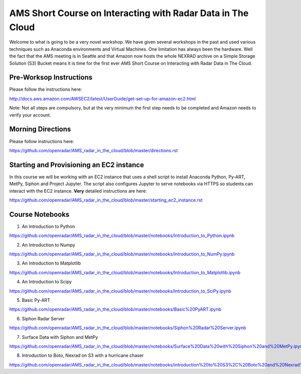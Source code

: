 AMS Short Course on Interacting with Radar Data in The Cloud
============================================================

Welcome to what is going to be a very novel workshop. We have given several workshops in the past and used various techniques such as Anaconda environments and Virtual Machines. One limitation has always been the hardware. Well the fact that the AMS meeting is in Seattle and that Amazon now hosts the whole NEXRAD archive on a Simple Storage Solution (S3) Bucket means it is time for the first ever AMS Short Course on Interacting with Radar Data in The Cloud.

Pre-Worksop Instructions
------------------------
Please follow the instructions here:

http://docs.aws.amazon.com/AWSEC2/latest/UserGuide/get-set-up-for-amazon-ec2.html

Note: Not all steps are compulsory, but at the very minimum the first step needs
to be completed and Amazon needs to verify your account.

Morning Directions
------------------
Please follow instructions here:

https://github.com/openradar/AMS_radar_in_the_cloud/blob/master/directions.rst

Starting and Provisioning an EC2 instance
-----------------------------------------
In this course we will be working with an EC2 instance that uses a shell script
to install Anaconda Python, Py-ART, MetPy, Siphon and Project Jupyter. The
script also configures Jupyter to serve notebooks via HTTPS so students can
interact with the EC2 instance. **Very** detailed instructions are here:

https://github.com/openradar/AMS_radar_in_the_cloud/blob/master/starting_ec2_instance.rst

Course Notebooks
----------------
1) An Introduction to Python 

https://github.com/openradar/AMS_radar_in_the_cloud/blob/master/notebooks/Introduction_to_Python.ipynb

2) An Introduction to Numpy

https://github.com/openradar/AMS_radar_in_the_cloud/blob/master/notebooks/Introduction_to_NumPy.ipynb

3) An Introduction to Matplotlib

https://github.com/openradar/AMS_radar_in_the_cloud/blob/master/notebooks/Introduction_to_Matplotlib.ipynb

4) An Introduction to Scipy

https://github.com/openradar/AMS_radar_in_the_cloud/blob/master/notebooks/Introduction_to_SciPy.ipynb

5) Basic Py-ART

https://github.com/openradar/AMS_radar_in_the_cloud/blob/master/notebooks/Basic%20PyART.ipynb

6) Siphon Radar Server

https://github.com/openradar/AMS_radar_in_the_cloud/blob/master/notebooks/Siphon%20Radar%20Server.ipynb

7) Surface Data with Siphon and MetPy

https://github.com/openradar/AMS_radar_in_the_cloud/blob/master/notebooks/Surface%20Data%20with%20Siphon%20and%20MetPy.ipynb

8) Introduction to Boto, Nexrad on S3 with a hurricane chaser

https://github.com/openradar/AMS_radar_in_the_cloud/blob/master/notebooks/introduction%20to%20S3%2C%20Boto%20and%20Nexrad%20on%20S3%20with%20a%20hurricane%20chaser.ipynb


